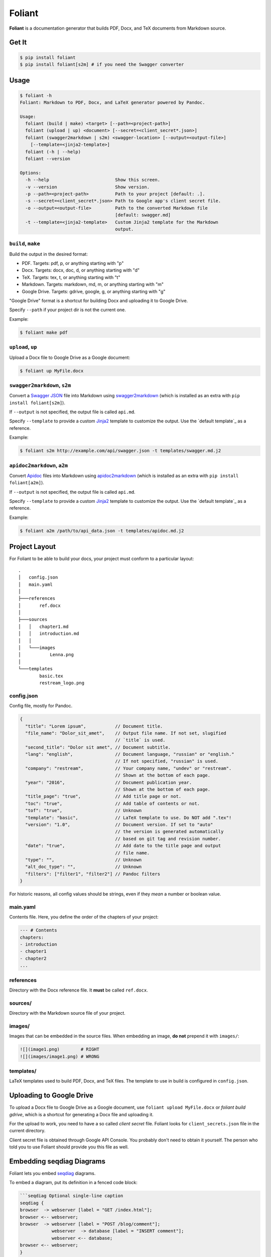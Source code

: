 #######
Foliant
#######

**Foliant** is a documentation generator that builds PDF, Docx, and TeX
documents from Markdown source.


******
Get It
******

.. code-block:: shell

  $ pip install foliant
  $ pip install foliant[s2m] # if you need the Swagger converter


*****
Usage
*****

.. code-block:: shell

  $ foliant -h
  Foliant: Markdown to PDF, Docx, and LaTeX generator powered by Pandoc.

  Usage:
    foliant (build | make) <target> [--path=<project-path>]
    foliant (upload | up) <document> [--secret=<client_secret*.json>]
    foliant (swagger2markdown | s2m) <swagger-location> [--output=<output-file>]
      [--template=<jinja2-template>]
    foliant (-h | --help)
    foliant --version

  Options:
    -h --help                         Show this screen.
    -v --version                      Show version.
    -p --path=<project-path>          Path to your project [default: .].
    -s --secret=<client_secret*.json> Path to Google app's client secret file.
    -o --output=<output-file>         Path to the converted Markdown file
                                      [default: swagger.md]
    -t --template=<jinja2-template>   Custom Jinja2 template for the Markdown
                                      output.


``build``, ``make``
===================

Build the output in the desired format:

- PDF. Targets: pdf, p, or anything starting with "p"
- Docx. Targets: docx, doc, d, or anything starting with "d"
- TeX. Targets: tex, t, or anything starting with "t"
- Markdown. Targets: markdown, md, m, or anything starting with "m"
- Google Drive. Targets: gdrive, google, g, or anything starting with "g"

"Google Drive" format is a shortcut for building Docx and uploading it
to Google Drive.

Specify ``--path`` if your project dir is not the current one.

Example:

.. code-block:: shell

  $ foliant make pdf


``upload``, ``up``
==================

Upload a Docx file to Google Drive as a Google document:

.. code-block:: shell

  $ foliant up MyFile.docx


``swagger2markdown``, ``s2m``
=============================

Convert a `Swagger JSON`_ file into Markdown using swagger2markdown_ (which
is installed as an extra with ``pip install foliant[s2m]``).

If ``--output`` is not specified, the output file is called ``api.md``.

Specify ``--template`` to provide a custom Jinja2_ template to customize
the output. Use the `default template`_ as a reference.

Example:

.. code-block:: shell

  $ foliant s2m http://example.com/api/swagger.json -t templates/swagger.md.j2

.. _Swagger JSON: http://swagger.io/specification/
.. _swagger2markdown: https://github.com/moigagoo/swagger2markdown
.. _Jinja2: http://jinja.pocoo.org/
.. _default template: https://github.com/moigagoo/swagger2markdown/blob/master/swagger.md.j2


``apidoc2markdown``, ``a2m``
=============================

Convert Apidoc_ files into Markdown using apidoc2markdown_ (which
is installed as an extra with ``pip install foliant[a2m]``).

If ``--output`` is not specified, the output file is called ``api.md``.

Specify ``--template`` to provide a custom Jinja2_ template to customize
the output. Use the `default template`_ as a reference.

Example:

.. code-block:: shell

  $ foliant a2m /path/to/api_data.json -t templates/apidoc.md.j2

.. _Apidoc: http://apidocjs.com/
.. _apidoc2markdown: https://github.com/moigagoo/apidoc2markdown
.. _Jinja2: http://jinja.pocoo.org/
.. _default template: https://github.com/moigagoo/apidoc2markdown/blob/master/apidoc.md.j2


**************
Project Layout
**************

For Foliant to be able to build your docs, your project must conform
to a particular layout::

  .
  │   config.json
  │   main.yaml
  │
  ├───references
  │       ref.docx
  │
  ├───sources
  │   │   chapter1.md
  │   │   introduction.md
  │   │
  │   └───images
  │           Lenna.png
  │
  └───templates
          basic.tex
          restream_logo.png


config.json
===========

Config file, mostly for Pandoc.

.. code-block:: js

  {
    "title": "Lorem ipsum",           // Document title.
    "file_name": "Dolor_sit_amet",    // Output file name. If not set, slugified
                                      // `title` is used.
    "second_title": "Dolor sit amet", // Document subtitle.
    "lang": "english",                // Document language, "russian" or "english."
                                      // If not specified, "russian" is used.
    "company": "restream",            // Your company name, "undev" or "restream".
                                      // Shown at the bottom of each page.
    "year": "2016",                   // Document publication year.
                                      // Shown at the bottom of each page.
    "title_page": "true",             // Add title page or not.
    "toc": "true",                    // Add table of contents or not.
    "tof": "true",                    // Unknown
    "template": "basic",              // LaTeX template to use. Do NOT add ".tex"!
    "version": "1.0",                 // Document version. If set to "auto"
                                      // the version is generated automatically
                                      // based on git tag and revision number.
    "date": "true",                   // Add date to the title page and output
                                      // file name.
    "type": "",                       // Unknown
    "alt_doc_type": "",               // Unknown
    "filters": ["filter1", "filter2"] // Pandoc filters
  }

For historic reasons, all config values should be strings,
even if they *mean* a number or boolean value.


main.yaml
=========

Contents file. Here, you define the order of the chapters of your project:

.. code-block:: yaml

  --- # Contents
  chapters:
  - introduction
  - chapter1
  - chapter2
  ...


references
==========

Directory with the Docx reference file. It **must** be called ``ref.docx``.


sources/
========

Directory with the Markdown source file of your project.


images/
=======

Images that can be embedded in the source files. When embedding an image,
**do not** prepend it with ``images/``:

.. code-block:: markdown

  ![](image1.png)        # RIGHT
  ![](images/image1.png) # WRONG


templates/
==========

LaTeX templates used to build PDF, Docx, and TeX files. The template
to use in build is configured in ``config.json``.


************************
Uploading to Google Drive
************************

To upload a Docx file to Google Drive as a Google document, use
``foliant upload MyFile.docx`` or `foliant build gdrive`, which is
a shortcut for generating a Docx file and uploading it.

For the upload to work, you need to have a so called *client secret* file.
Foliant looks for ``client_secrets.json`` file in the current directory.

Client secret file is obtained through Google API Console. You probably don't
need to obtain it yourself. The person who told you to use Foliant should
provide you this file as well.


**************************
Embedding seqdiag Diagrams
**************************

Foliant lets you embed `seqdiag <http://blockdiag.com/en/seqdiag/>`__
diagrams.

To embed a diagram, put its definition in a fenced code block:

.. code-block:: markdown

  ```seqdiag Optional single-line caption
  seqdiag {
  browser  -> webserver [label = "GET /index.html"];
  browser <-- webserver;
  browser  -> webserver [label = "POST /blog/comment"];
              webserver  -> database [label = "INSERT comment"];
              webserver <-- database;
  browser <-- webserver;
  }
  ```

This is transformed into ``![Optional single-line caption. (diagrams/0.png)``,
where ``diagrams/0.png`` is an image generated from the diagram definition.


Customizing Diagrams
====================

To use a custom font, create the file ``$HOME/.blockdiagrc`` and define
the full path to the font (`ref <http://blockdiag.com/en/blockdiag/introduction.html#font-configuration>`__):

.. code-block:: shell

  $ cat $HOME/.blockdiagrc
  [blockdiag]
  fontpath = /usr/share/fonts/truetype/ttf-dejavu/DejaVuSerif.ttf

You can define `other params <http://blockdiag.com/en/seqdiag/sphinxcontrib.html#configuration-file-options>`__
as well (remove ``seqdiag_`` from the beginning of the param name).


***************
Troubleshooting
***************

LaTeX Error: File `xetex.def' not found.
========================================

Install graphics.def with MikTeX Package Manager (normally invoked with ``mpm``
command).
